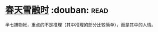 * [[https://book.douban.com/subject/4191759/][春天雪融时]]    :douban::read:
半七捕物帐，重点的不是推理（其中推理的部分比较简单），而是其中的人情。

